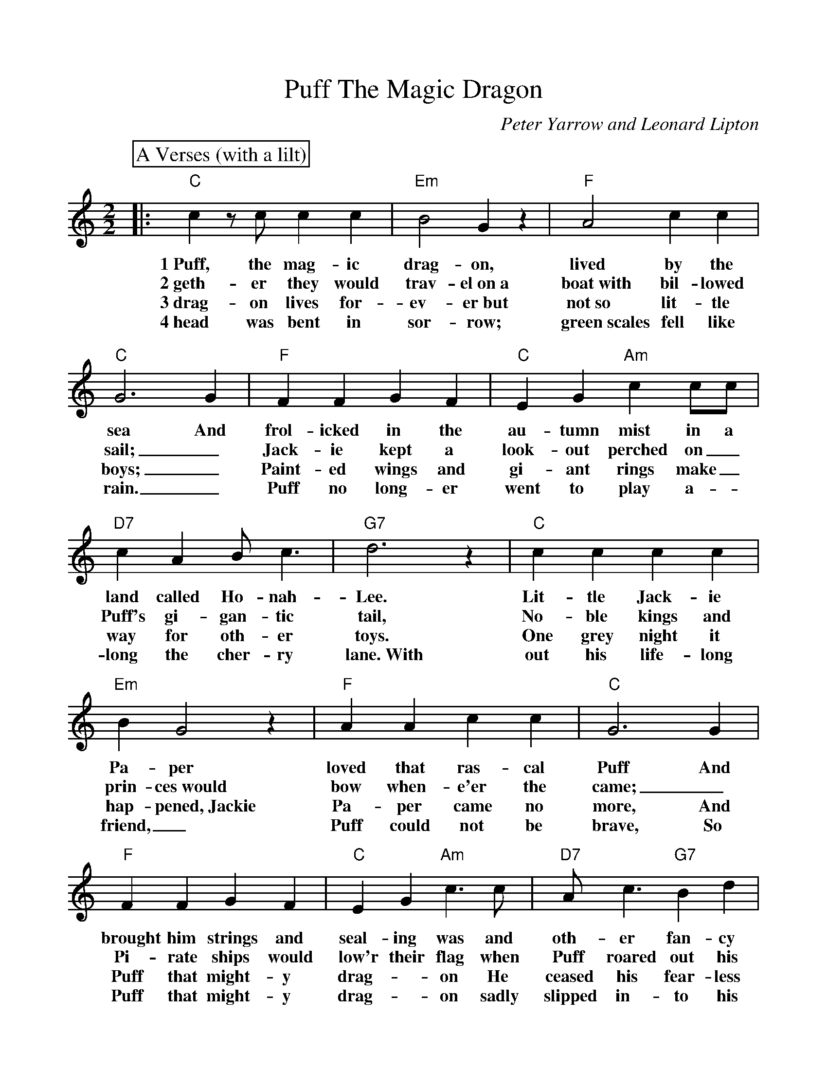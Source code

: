 %Scale the output
%%scale 0.999
%format bracinho.fmt
%%format dulcimer.fmt
%format chordsGCEA.fmt
%%titletrim false
% %%header Some header text
% %%footer "Copyright \u00A9 2012 Example of Copyright"
%%staffsep 60pt %between systems
%%sysstaffsep 60pt %between staves of a system
X:1
T:Puff The Magic Dragon
C:Peter Yarrow and Leonard Lipton
N:
N:Peter Yarrow, one of the writers of this song, is the Peter of Peter, Paul
N:and Mary, the group that delighted millions with their special blend of 
N:voices interpreting songs in the contemporary folk-song style.  "Puff" is not
N:just an amusing song for children; it is also a song about growing up and
N:about the loss of childhood's beautiful innocence.  No wonder it soared to
N:the top of the popular music charts in 1963.  The story of little Jackie 
N:Paper, frolicking with the friendly dragon Puff, remains a favorite today.
M:2/2
L:1/4
V:1 clef=treble octave=0
%%continueall 1
%%partsbox 1
%%writehistory 1
K:C
P:A Verses (with a lilt)
|:"C"c z/2 c/2 c c|"Em"B2 G z|"F"A2 c c|"C"G3 G
w:1~Puff, the mag-ic drag-on, lived by the sea And
w:2~geth-er they would trav-el~on~a boat~with bil-lowed sail;_
w:3~drag-on lives for-ev-er~but not~so lit-tle boys;_
w:4~head was bent in sor-row; green~scales fell like rain._
|"F"F F G F|"C"E G "Am"c c/2c/2|"D7"c A B/2 c3/2|"G7"d3 z
w:frol-icked in the au-tumn mist in a land called Ho-nah-Lee.
w:Jack-ie kept a look-out perched on_ Puff's gi-gan-tic tail,
w:Paint-ed wings and gi-ant rings make_ way for oth-er toys.
w:Puff no long-er went to play a-_long the cher-ry lane.~With
|"C"c c c c|"Em"B G2 z|"F"A A c c|"C"G3 G
w:Lit-tle Jack-ie Pa-per loved that ras-cal Puff And
w:No-ble kings and prin-ces~would bow when-e'er the came;_
w:One grey night it hap-pened,~Jackie Pa-per came no more, And
w:out his life-long friend,_ Puff could not be brave, So
|"F"F F G F|"C"E G "Am"c3/2 c/2|"D7"A/2 c3/2 "G7"B d|"C"c z "G7"B2|
w:brought him strings and seal-ing was and oth-er fan-cy stuff. Oh!
w:Pi-rate ships would low'r their flag when Puff roared out his name. Oh!
w:Puff that might-y drag-_on He ceased his fear-less roar. Oh!
w:Puff that might-y drag-_on sadly slipped in-to his cave. Oh!
P:B Chorus
|"C"c z/2 c/2 c c|"Em"B2 G z|"F"A2 c c|"C"G3 G
w:Puff, the mag-ic drag-on, lived by the sea And
|"F"F F G F|"C"E G "Am"c c/2c/2|"D7"c A B/2 c3/2|"G7"d3 z
w:frol-icked in the au-tumn mist in a land called Ho-nah-Lee.
|"C"c z/2 c/2 c c|"Em"B2 G z|"F"A2 c c|"C"G3 G
w:Puff, the mag-ic drag-on, lived by the sea And
|"F"F F G F|"C"E G "Am"c c/2c/2
w:frol-icked in the au-tumn mist in a
|1,2,3 "D7"A c "G7"B d|"C"c3 c/2:|4  "D7"A2 c2|"G7"B2 d2|"C"c4-|c z z2||
w:land called Ho-nah-Lee. 2~To- land called Ho-nah-Lee._
w:* * * * * 3~A
w:* * * * * 4~His




